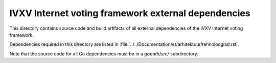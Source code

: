 ====================================================
IVXV Internet voting framework external dependencies
====================================================

This directory contains source code and build artifacts of all
external dependencies of the IVXV Internet voting framework.

Dependencies required in this directory are listed in
:file:`../../Documentation/et/arhitektuur/tehnoloogiad.rst`.

Note that the source code for all Go dependencies must be in a `gopath/src/`
subdirectory.
